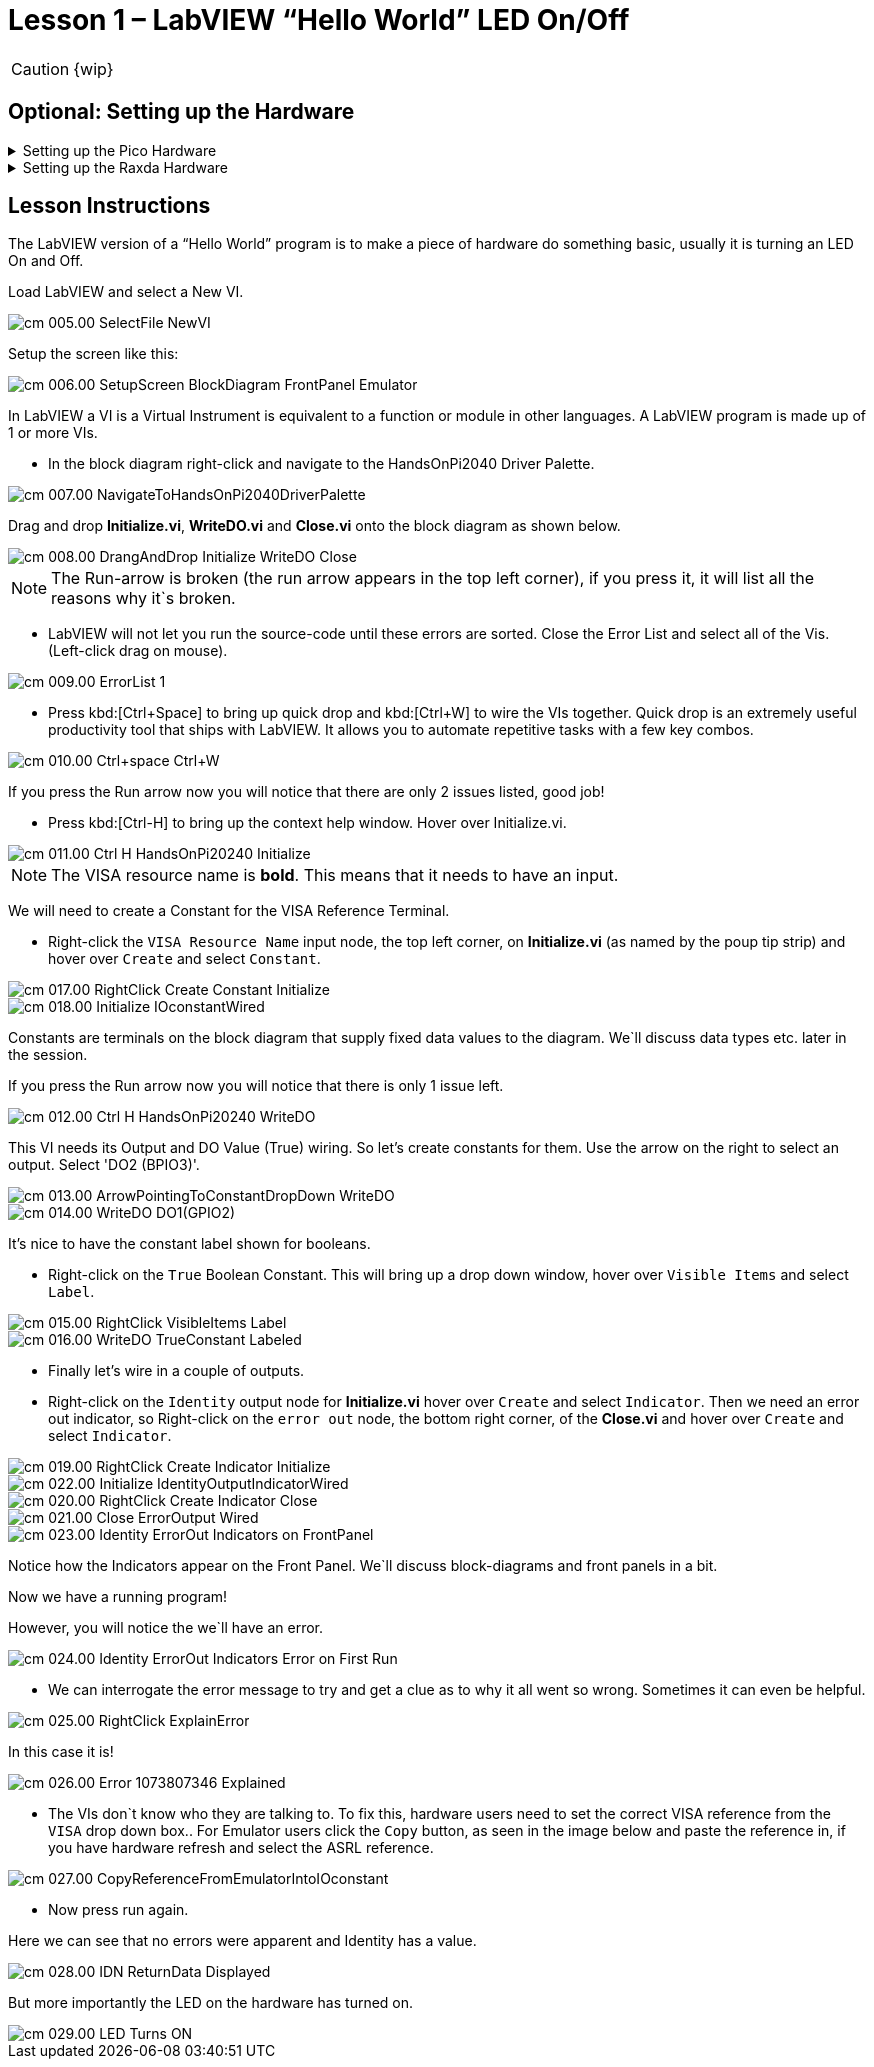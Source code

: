 = Lesson 1 – LabVIEW “Hello World” LED On/Off
:page-toclevels: 1

CAUTION: {wip}

== Optional: Setting up the Hardware 

.Setting up the Pico Hardware
[%collapsible]
====
Wire your Pico Hardware to match the images below

image::pw_001.00_DigitalOutputsWiring.jpg[]

image::pw_002.00_DigitalOutputsWiring.jpg[]

====

.Setting up the Raxda Hardware
[%collapsible]
====
Wire your Radxa Hardware to match the images below

image::rw_001.00_Power.png[]

image::rw_002.00_DigitalOutputsWiring.png[]

image::rw_003.00_DigitalOutputsWiring.png[]

====

== Lesson Instructions

The LabVIEW version of a “Hello World” program is to make a piece of
hardware do something basic, usually it is turning an LED On and Off.

Load LabVIEW and select a New VI.

image::cm_005.00_SelectFile--NewVI.png[]

Setup the screen like this:

image::cm_006.00_SetupScreen_BlockDiagram_FrontPanel_Emulator.png[]

In LabVIEW a VI is a Virtual Instrument is equivalent to a function or
module in other languages. A LabVIEW program is made up of 1 or more
VIs.

* In the block diagram right-click and navigate to the HandsOnPi2040
Driver Palette.

image::cm_007.00_NavigateToHandsOnPi2040DriverPalette.png[]

Drag and drop *Initialize.vi*, *WriteDO.vi* and *Close.vi* onto the block diagram
as shown below.

image::cm_008.00_DrangAndDrop-Initialize-WriteDO-Close.png[]

NOTE: The Run-arrow is broken (the run arrow appears in the top left corner), if you press it, it will list all the reasons why it`s broken.

* LabVIEW will not let you run the source-code until these errors are
sorted. Close the Error List and select all of the Vis. (Left-click drag
on mouse).

image::cm_009.00_ErrorList-1.png[]

* Press kbd:[Ctrl+Space] to bring up quick drop and kbd:[Ctrl+W] to wire the VIs
together. Quick drop is an extremely useful productivity tool that ships
with LabVIEW. It allows you to automate repetitive tasks with a few key
combos.

image::cm_010.00_Ctrl+space_Ctrl+W.png[]

If you press the Run arrow now you will notice that there are only 2
issues listed, good job!

* Press kbd:[Ctrl-H] to bring up the context help window. Hover over
Initialize.vi.

image::cm_011.00_Ctrl-H_HandsOnPi20240_Initialize.png[]

NOTE: The VISA resource name is *bold*. This means that it needs to have an input.

We will need to create a Constant for the VISA Reference Terminal.

* Right-click the `VISA Resource Name` input node, the top left corner, on *Initialize.vi* 
(as named by the poup tip strip) and hover over `Create` and select `Constant`.

image::cm_017.00_RightClick-Create-Constant_Initialize.png[]
image::cm_018.00_Initialize-IOconstantWired.png[]

Constants are terminals on the block diagram that supply fixed data
values to the diagram. We`ll discuss data types etc. later in the
session.

If you press the Run arrow now you will notice that there is only 1
issue left.

image::cm_012.00_Ctrl-H_HandsOnPi20240_WriteDO.png[]

This VI needs its Output and DO Value (True) wiring. So let's create
constants for them. Use the arrow on the right to select an output. Select 'DO2 (BPIO3)'.

image::cm_013.00_ArrowPointingToConstantDropDown-WriteDO.png[]
image::cm_014.00_WriteDO_DO1(GPIO2).png[]

It's nice to have the constant label shown for booleans.

* Right-click on the `True` Boolean Constant. This will bring up a drop
down window, hover over `Visible Items` and select `Label`.

image::cm_015.00_RightClick-VisibleItems-Label.png[]
image::cm_016.00_WriteDO_TrueConstant_Labeled.png[]

* Finally let's wire in a couple of outputs.

* Right-click on the `Identity` output node for *Initialize.vi* hover over `Create` and select `Indicator`.
Then we need an error out indicator, so Right-click on the `error out` node, the bottom right corner, of the *Close.vi* and
hover over `Create` and select `Indicator`.

image::cm_019.00_RightClick-Create-Indicator_Initialize.png[]
image::cm_022.00_Initialize-IdentityOutputIndicatorWired.png[]

image::cm_020.00_RightClick-Create-Indicator_Close.png[]
image::cm_021.00_Close-ErrorOutput-Wired.png[]

image::cm_023.00_Identity-ErrorOut-Indicators-on-FrontPanel.png[]

Notice how the Indicators appear on the Front Panel. We`ll discuss
block-diagrams and front panels in a bit.

Now we have a running program!

However, you will notice the we`ll have an error.

image::cm_024.00_Identity-ErrorOut-Indicators-Error-on-First-Run.png[]
 
* We can interrogate the error message to try and get a clue as to why
it all went so wrong. Sometimes it can even be helpful.

image::cm_025.00_RightClick-ExplainError.png[]

In this case it is!

image::cm_026.00_Error-1073807346-Explained.png[]

* The VIs don`t know who they are talking to. To fix this, hardware
users need to set the correct VISA reference from the `VISA` drop down
box.. For Emulator users click the `Copy` button, as seen in the image
below and paste the reference in, if you have hardware refresh and
select the ASRL reference.

image::cm_027.00_CopyReferenceFromEmulatorIntoIOconstant.png[]

* Now press run again.

Here we can see that no errors were apparent and Identity has a value.

image::cm_028.00_IDN_ReturnData_Displayed.png[]

But more importantly the LED on the hardware has turned on.

image::cm_029.00_LED_Turns_ON.png[]
